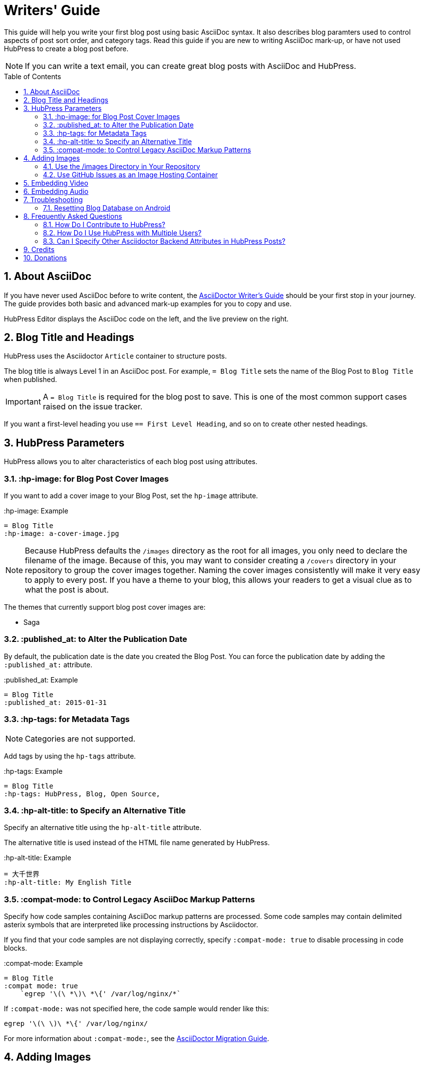 :toc: macro
:toclevels: 4
:sectnums:

= Writers' Guide

This guide will help you write your first blog post using basic AsciiDoc syntax. 
It also describes blog paramters used to control aspects of post sort order, and category tags. 
Read this guide if you are new to writing AsciiDoc mark-up, or have not used HubPress to create a blog post before.

NOTE: If you can write a text email, you can create great blog posts with AsciiDoc and HubPress. 

toc::[]

== About AsciiDoc

If you have never used AsciiDoc before to write content, the http://asciidoctor.org/docs/asciidoc-writers-guide/[AsciiDoctor Writer's Guide] should be your first stop in your journey. 
The guide provides both basic and advanced mark-up examples for you to copy and use.

HubPress Editor displays the AsciiDoc code on the left, and the live preview on the right.

== Blog Title and Headings

HubPress uses the Asciidoctor `Article` container to structure posts.

The blog title is always Level 1 in an AsciiDoc post. For example, `= Blog Title` sets the name of the Blog Post to `Blog Title` when published.

IMPORTANT: A `= Blog Title` is required for the blog post to save. This is one of the most common support cases raised on the issue tracker.

If you want a first-level heading you use `== First Level Heading`, and so on to create other nested headings.

== HubPress Parameters

HubPress allows you to alter characteristics of each blog post using attributes.

=== :hp-image: for Blog Post Cover Images

If you want to add a cover image to your Blog Post, set the `hp-image` attribute.

.:hp-image: Example
[source, asciidoc]
----
= Blog Title
:hp-image: a-cover-image.jpg
----

NOTE: Because HubPress defaults the `/images` directory as the root for all images, you only need to declare the filename of the image. Because of this, you may want to consider creating a `/covers` directory in your repository to group the cover images together.
Naming the cover images consistently will make it very easy to apply to every post. If you have a theme to your blog, this allows your readers to get a visual clue as to what the post is about.

The themes that currently support blog post cover images are:

* Saga

=== :published_at: to Alter the Publication Date

By default, the publication date is the date you created the Blog Post. You can force the publication date by adding the `:published_at:` attribute.

.:published_at: Example
[source, asciidoc]
----
= Blog Title
:published_at: 2015-01-31
----

=== :hp-tags: for Metadata Tags

NOTE: Categories are not supported.

Add tags by using the `hp-tags` attribute.

.:hp-tags: Example
[source, asciidoc]
----
= Blog Title
:hp-tags: HubPress, Blog, Open Source,
----

=== :hp-alt-title: to Specify an Alternative Title

Specify an alternative title using the `hp-alt-title` attribute.

The alternative title is used instead of the HTML file name generated by HubPress.

.:hp-alt-title: Example
[source, asciidoc]
----
= 大千世界
:hp-alt-title: My English Title
----

=== :compat-mode: to Control Legacy AsciiDoc Markup Patterns

Specify how code samples containing AsciiDoc markup patterns are processed. Some code samples may contain delimited asterix symbols that are interpreted like processing instructions by Asciidoctor.

If you find that your code samples are not displaying correctly, specify `:compat-mode: true` to disable processing in code blocks.

.:compat-mode: Example
[source, asciidoc]
----
= Blog Title
:compat mode: true
    `egrep '\(\ *\)\ *\{' /var/log/nginx/*`
----

If `:compat-mode:` was not specified here, the code sample would render like this:

    egrep '\(\ \)\ *\{' /var/log/nginx/

For more information about `:compat-mode:`, see the http://asciidoctor.org/docs/migration/#compat-mode[AsciiDoctor Migration Guide].

== Adding Images

=== Use the /images Directory in Your Repository

You can use Git command line or a Git app to add images to your blog posts:

. Commit images to the `/images` directory.
. In your blog post, use the following basic AsciiDoc syntax:
+
[source,asciidoc]
----
image::<filename>[]
----
. See http://asciidoctor.org/docs/asciidoc-writers-guide/ for complex examples of Image syntax.

If you are embedding images from a hosted source (such as instagram, another GitHub repository, or any photo hosting site) put the full URL to the image in place of the `<filename>`.

.Hosted Image Embed
----
image::http://<full path to image>[]
----

=== Use GitHub Issues as an Image Hosting Container

You can use a single issue as an image container for a blog post containing many issues by uploading multiple images as comments. 
Alternatively, you can use multiple issues to store individual images.

Whatever works best for you, and your organization style. 

Watch this five minute video for a demonstration about how to use GitHub Issues and Cloud Hosting services as embed targets, and some bonus tips on using the `image` AsciiDoc syntax.

video::KoaGU91qJv8[youtube]

== Embedding Video

HubPress allows you to embed video and audio directly into your blog post by using a quick notation in your blog post.

You don't need to declare the full URL: all you need is the unique video ID.

```
video::[unique_youtube_video_id][youtube | vimeo]
```

.YouTube Video Embed
[source,asciidoc]
----
video::KCylB780zSM[youtube]
----

.Vimeo Video Embed
[source,asciidoc]
----
video::67480300[vimeo]
----

== Embedding Audio

While YouTube and Vimeo have pre-defined short notations in Asciidoctor, other services like BandCamp or SoundCloud require a block passthrough to be declared. 
Block passthroughs are described in detail in the http://asciidoctor.org/docs/user-manual/#pass-bl[Asciidoctor User Manual].

.BandCamp Audio Embed
[source,asciidoc]
----
++++
<iframe style="border: 0; width: 350px; height: 470px;" src="//bandcamp.com/EmbeddedPlayer/album=2869458964/size=large/bgcol=333333/linkcol=0f91ff/tracklist=false/transparent=true/" seamless><a href="http://mocamborecords.bandcamp.com/album/showdown">SHOWDOWN by THE MIGHTY MOCAMBOS</a></iframe>
++++
----

TIP: The trick with block passthroughs (no matter the type) is to ensure any `src` value does not contain a mixed protocol. 
For example if the `src` link contained `http` and your blog uses a `https` protocol, the embed would fail.

Some <iframe> elements provided by these sites may include the protocol, and you will need to strip the protocol out when declaring passthrough blocks.

The source link is essentially an absolute target to the hosted file on the service. 
The `//` opens the pointer to the file. 
See https://github.com/HubPress/hubpress.io/issues/136[this issue] which describes the journey to discovering how to embed content other than Vimeo and YouTube content.

== Troubleshooting

If something is not working as you expect, some of these tips may help.

=== Resetting Blog Database on Android

Sometimes the HubPress local database becomes out-of-sync with your published blog. This can happen because you are editing your blog on your PC, then switch over to your tablet.

HubPress works on a locally-stored database specific to your Browser, so if you switch devices -- and subsequently switch browsers -- you lose the synchronicity between browsers.

To return your instance of HubPress to that of the published blog, clear the browser Cache and Data in Settings > Apps. When you do this, HubPress is forced to rebuild the local database, and will reflect the state of the blog in GitHub.

== Frequently Asked Questions

There are some commonly-asked questions in the issue tracker that are worth calling out here.


=== How Do I Contribute to HubPress?

At the moment, Pull Requests (PRs) for HubPress should be pushed to the `/Development` branch of HubPress.

It is best practice to create an issue in the issue tracker, so that the idea you have is tracked in the community. Just link your bug reference in the PR, and we can take a look at your motivation behind the Pull Request.

Don't worry about a bug for simple stuff like corrections to URLs, minor typos in the READMEs, and other similar issues: these type of issues require no tracker as they do not require any community vote or agreement.

The team is really grateful for any contributions you make, no matter how small.

=== How Do I Use HubPress with Multiple Users?

You can _technically_ use the same HubPress instance with multiple authors, but it requires some trust from the other users you give access.

There are some points to consider before opening up your blog instance to other contributiors.

Attribution::
    There is no way to attribute a blog user to individual posts at this stage, unless you perhaps use a :hp-tags: category for the name of each contributor (a crude work-around at best).
Global User Name::
    Blog posts are attributed to the primary GitHub User who configures the Settings page. If someone you invite to co-author your blog saves changes to the Settings page, *all* blog posts will have that author as the person who wrote blog posts in your HubPress instance.

If you have a close, trusted team of bloggers who just want to write posts, then you can use HubPress together.

Understand that HubPress is really only suited to single bloggers, and does not offer and GitHub authentication intelligence for blogging teams.

=== Can I Specify Other Asciidoctor Backend Attributes in HubPress Posts?

HubPress only supports the HTML5 backend.

Specifying other backend types will result in an error similar to:

    Uncaught RuntimeError: asciidoctor: FAILED: missing converter for backend 'deckjs'. Processing aborted.

If you do want to use a different backend to process your AsciiDoc files, the http://asciidoctor.org/docs/user-manual/#selecting-an-output-format[Asciidoctor User Guide] can help you work out the backend that is right for you, for use with the +asciidoctor+ command-line script.

If you want a near WYSIWYG interface to edit your AsciiDoc files, applications like http://atom.io[Atom Editor] or http://asciidocfx.com[AsciidocFX Editor] are excellent choices.

== Credits

Thanks to https://github.com/jaredmorgs[Jared Morgan] for initially tidying up the README you see here, and continuing to be the "docs guy" for HubPress.
Thanks to https://github.com/takkyuuplayer[takkyuuplayer], https://github.com/hinaloe[hinaloe] to have translated the README into Japanese

== Donations

If you love HubPress, and you want to support the team responsible for developing the app, you can use https://gratipay.com/hubpress/[Gratipay] image:https://avatars1.githubusercontent.com/u/1744073?v=3&s=24[]. Any donation you give will be put towards development-enabling products like caffeine.
